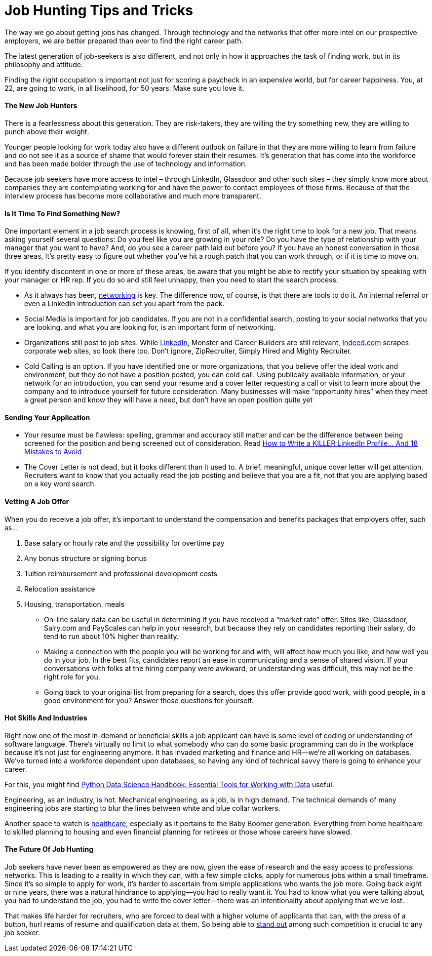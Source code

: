 = Job Hunting Tips and Tricks
:hp-image: https://user-images.githubusercontent.com/19504323/33999261-fa1d9da6-e124-11e7-9bd1-c1a893cf675f.png
:published_at: 2017-12-11
:hp-tags: job, job searching, job seeking, job hunting, finding job, recruitment, hr, career, hire,
:hp-alt-title: Job Hunting Tips and Tricks


The way we go about getting jobs has changed. Through technology and the networks that offer more intel on our prospective employers, we are better prepared than ever to find the right career path.

The latest generation of job-seekers is also different, and not only in how it approaches the task of finding work, but in its philosophy and attitude.

Finding the right occupation is important not just for scoring a paycheck in an expensive world, but for career happiness. You, at 22, are going to work, in all likelihood, for 50 years. Make sure you love it.


==== The New Job Hunters

There is a fearlessness about this generation. They are risk-takers, they are willing the try something new, they are willing to punch above their weight.

Younger people looking for work today also have a different outlook on failure in that they are more willing to learn from failure and do not see it as a source of shame that would forever stain their resumes. It's generation that has come into the workforce and has been made bolder through the use of technology and information.

Because job seekers have more access to intel – through LinkedIn, Glassdoor and other such sites – they simply know more about companies they are contemplating working for and have the power to contact employees of those firms. Because of that the interview process has become more collaborative and much more transparent.


==== Is It Time To Find Something New?

One important element in a job search process is knowing, first of all, when it’s the right time to look for a new job. That means asking yourself several questions: Do you feel like you are growing in your role? Do you have the type of relationship with your manager that you want to have? And, do you see a career path laid out before you? If you have an honest conversation in those three areas, It’s pretty easy to figure out whether you’ve hit a rough patch that you can work through, or if it is time to move on.

If you identify discontent in one or more of these areas, be aware that you might be able to rectify your situation by speaking with your manager or HR rep. If you do so and still feel unhappy, then you need to start the search process.

• As it always has been, http://amzn.to/2o3iyVx[networking] is key. The difference now, of course, is that there are tools to do it. An internal referral or even a LinkedIn introduction can set you apart from the pack.

• Social Media is important for job candidates. If you are not in a confidential search, posting to your social networks that you are looking, and what you are looking for, is an important form of networking.

• Organizations still post to job sites. While http://amzn.to/2o3iyVx[LinkedIn], Monster and Career Builders are still relevant, http://amzn.to/2ytviEO[Indeed.com] scrapes corporate web sites, so look there too. Don’t ignore, ZipRecruiter, Simply Hired and Mighty Recruiter.

• Cold Calling is an option. If you have identified one or more organizations, that you believe offer the ideal work and environment, but they do not have a position posted, you can cold call.  Using publically available information, or your network for an introduction, you can send your resume and a cover letter requesting a call or visit to learn more about the company and to introduce yourself for future consideration.  Many businesses will make “opportunity hires” when they meet a great person and know they will have a need, but don’t have an open position quite yet


==== Sending Your Application

* Your resume must be flawless: spelling, grammar and accuracy still matter and can be the difference between being screened for the position and being screened out of consideration. Read http://amzn.to/2AXvGOL[How to Write a KILLER LinkedIn Profile... And 18 Mistakes to Avoid]

* The Cover Letter is not dead, but it looks different than it used to. A brief, meaningful, unique cover letter will get attention. Recruiters want to know that you actually read the job posting and believe that you are a fit, not that you are applying based on a key word search.


==== Vetting A Job Offer

When you do receive a job offer, it’s important to understand the compensation and benefits packages that employers offer, such as…

. Base salary or hourly rate and the possibility for overtime pay
. Any bonus structure or signing bonus
. Tuition reimbursement and professional development costs
. Relocation assistance
. Housing, transportation, meals

* On-line salary data can be useful in determining if you have received a “market rate” offer. Sites like, Glassdoor, Salry.com and PayScales can help in your research, but because they rely on candidates reporting their salary, do tend to run about 10% higher than reality.

* Making a connection with the people you will be working for and with, will affect how much you like, and how well you do in your job. In the best fits, candidates report an ease in communicating and a sense of shared vision.  If your conversations with folks at the hiring company were awkward, or understanding was difficult, this may not be the right role for you.

* Going back to your original list from preparing for a search, does this offer provide good work, with good people, in a good environment for you? Answer those questions for yourself.


==== Hot Skills And Industries

Right now one of the most in-demand or beneficial skills a job applicant can have is some level of coding or understanding of software language. There’s virtually no limit to what somebody who can do some basic programming can do in the workplace because it’s not just for engineering anymore. It has invaded marketing and finance and HR—we’re all working on databases. We’ve turned into a workforce dependent upon databases, so having any kind of technical savvy there is going to enhance your career.

For this, you might find http://amzn.to/2o4QiBB[Python Data Science Handbook: Essential Tools for Working with Data] useful.

Engineering, as an industry, is hot. Mechanical engineering, as a job, is in high demand. The technical demands of many engineering jobs are starting to blur the lines between white and blue collar workers.

Another space to watch is http://amzn.to/2zcM1jn[healthcare], especially as it pertains to the Baby Boomer generation. Everything from home healthcare to skilled planning to housing and even financial planning for retirees or those whose careers have slowed.


==== The Future Of Job Hunting

Job seekers have never been as empowered as they are now, given the ease of research and the easy access to professional networks. This is leading to a reality in which they can, with a few simple clicks, apply for numerous jobs within a small timeframe. Since it’s so simple to apply for work, it’s harder to ascertain from simple applications who wants the job more. Going back eight or nine years, there was a natural hindrance to applying—you had to really want it. You had to know what you were talking about, you had to understand the job, you had to write the cover letter—there was an intentionality about applying that we’ve lost.

That makes life harder for recruiters, who are forced to deal with a higher volume of applicants that can, with the press of a button, hurl reams of resume and qualification data at them. So being able to http://amzn.to/2jUefHr[stand out] among such competition is crucial to any job seeker.

